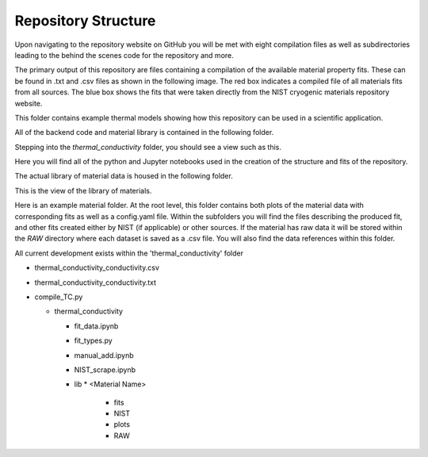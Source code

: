 Repository Structure
====================

Upon navigating to the repository website on GitHub you will be met with eight compilation files as well as subdirectories leading to the behind the scenes code for the repository and more.

.. image:: images/RepoHome.png

The primary output of this repository are files containing a compilation of the available material property fits. These can be found in .txt and .csv files as shown in the following image. The red box indicates a compiled file of all materials fits from all sources. The blue box shows the fits that were taken directly from the NIST cryogenic materials repository website.

.. image:: images/RepoHome_compboxes.png

This folder contains example thermal models showing how this repository can be used in a scientific application.

.. image:: images/RepoHome_exbox.png

All of the backend code and material library is contained in the following folder.

.. image:: images/RepoHome_tcbox.png

Stepping into the *thermal_conductivity* folder, you should see a view such as this.

.. image:: images/tc_home.png

Here you will find all of the python and Jupyter notebooks used in the creation of the structure and fits of the repository.

.. image:: images/tc_pyFilesBox.png

The actual library of material data is housed in the following folder.

.. image:: images/tc_libbox.png

This is the view of the library of materials.

.. image:: images/lib_home.png

Here is an example material folder. At the root level, this folder contains both plots of the material data with corresponding fits as well as a config.yaml file. Within the subfolders you will find the files describing the produced fit, and other fits created either by NIST (if applicable) or other sources. If the material has raw data it will be stored within the *RAW* directory where each dataset is saved as a .csv file. You will also find the data references within this folder. 

.. image:: images/SS304_home.png


All current development exists within the 'thermal_conductivity' folder

* thermal_conductivity_conductivity.csv
* thermal_conductivity_conductivity.txt
* compile_TC.py

  * thermal_conductivity

    * fit_data.ipynb
    * fit_types.py
    * manual_add.ipynb
    * NIST_scrape.ipynb
    * lib
      * <Material Name>
        * fits
        * NIST
        * plots
        * RAW